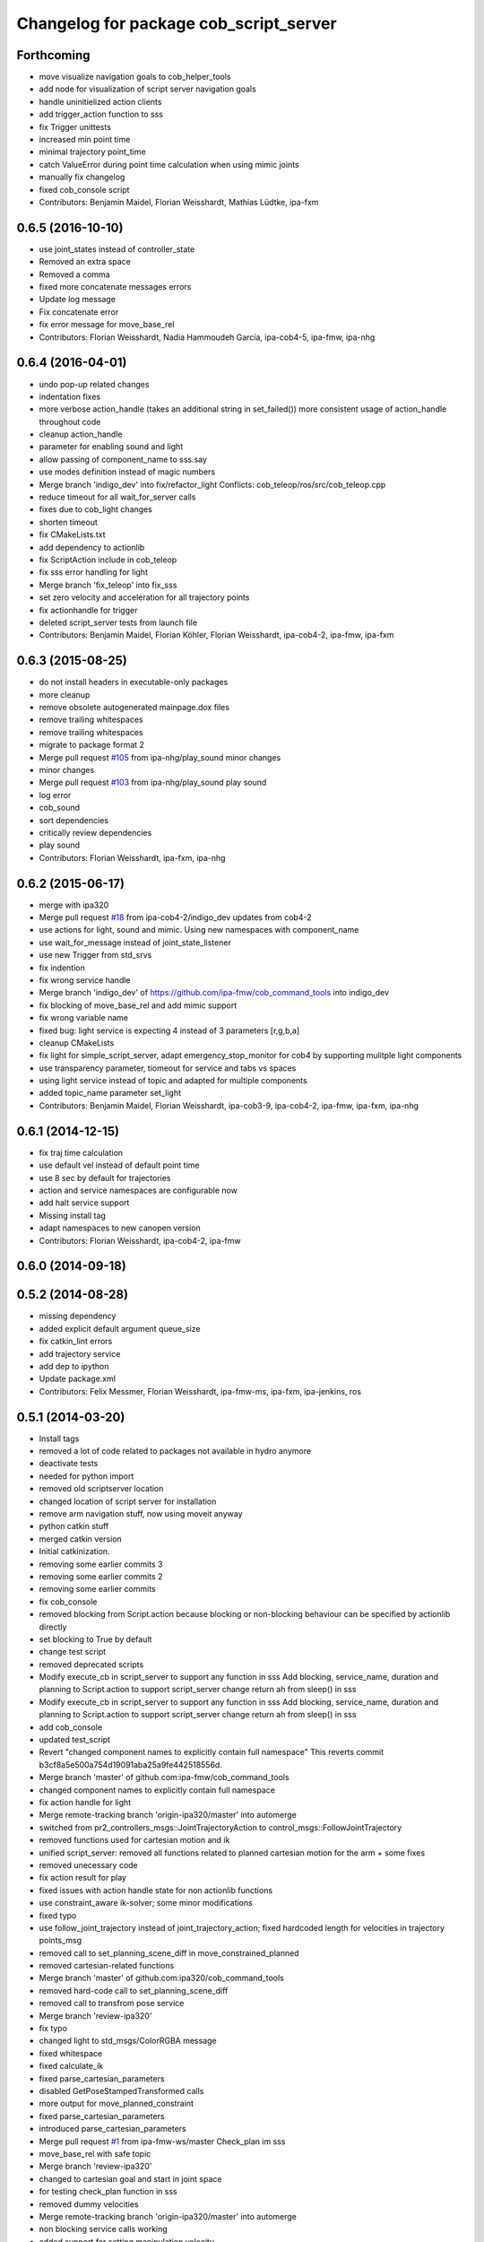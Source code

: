 ^^^^^^^^^^^^^^^^^^^^^^^^^^^^^^^^^^^^^^^
Changelog for package cob_script_server
^^^^^^^^^^^^^^^^^^^^^^^^^^^^^^^^^^^^^^^

Forthcoming
-----------
* move visualize navigation goals to cob_helper_tools
* add node for visualization of script server navigation goals
* handle uninitielized action clients
* add trigger_action function to sss
* fix Trigger unittests
* increased min point time
* minimal trajectory point_time
* catch ValueError during point time calculation when using mimic joints
* manually fix changelog
* fixed cob_console script
* Contributors: Benjamin Maidel, Florian Weisshardt, Mathias Lüdtke, ipa-fxm

0.6.5 (2016-10-10)
------------------
* use joint_states instead of controller_state
* Removed an extra space
* Removed a comma
* fixed more concatenate messages errors
* Update log message
* Fix concatenate error
* fix error message for move_base_rel
* Contributors: Florian Weisshardt, Nadia Hammoudeh García, ipa-cob4-5, ipa-fmw, ipa-nhg

0.6.4 (2016-04-01)
------------------
* undo pop-up related changes
* indentation fixes
* more verbose action_handle (takes an additional string in set_failed())
  more consistent usage of action_handle throughout code
* cleanup action_handle
* parameter for enabling sound and light
* allow passing of component_name to sss.say
* use modes definition instead of magic numbers
* Merge branch 'indigo_dev' into fix/refactor_light
  Conflicts:
  cob_teleop/ros/src/cob_teleop.cpp
* reduce timeout for all wait_for_server calls
* fixes due to cob_light changes
* shorten timeout
* fix CMakeLists.txt
* add dependency to actionlib
* fix ScriptAction include in cob_teleop
* fix sss error handling for light
* Merge branch 'fix_teleop' into fix_sss
* set zero velocity and acceleration for all trajectory points
* fix actionhandle for trigger
* deleted script_server tests from launch file
* Contributors: Benjamin Maidel, Florian Köhler, Florian Weisshardt, ipa-cob4-2, ipa-fmw, ipa-fxm

0.6.3 (2015-08-25)
------------------
* do not install headers in executable-only packages
* more cleanup
* remove obsolete autogenerated mainpage.dox files
* remove trailing whitespaces
* remove trailing whitespaces
* migrate to package format 2
* Merge pull request `#105 <https://github.com/ipa-fxm/cob_command_tools/issues/105>`_ from ipa-nhg/play_sound
  minor changes
* minor changes
* Merge pull request `#103 <https://github.com/ipa-fxm/cob_command_tools/issues/103>`_ from ipa-nhg/play_sound
  play sound
* log error
* cob_sound
* sort dependencies
* critically review dependencies
* play sound
* Contributors: Florian Weisshardt, ipa-fxm, ipa-nhg

0.6.2 (2015-06-17)
------------------
* merge with ipa320
* Merge pull request `#18 <https://github.com/ipa320/cob_command_tools/issues/18>`_ from ipa-cob4-2/indigo_dev
  updates from cob4-2
* use actions for light, sound and mimic. Using new namespaces with component_name
* use wait_for_message instead of joint_state_listener
* use new Trigger from std_srvs
* fix indention
* fix wrong service handle
* Merge branch 'indigo_dev' of https://github.com/ipa-fmw/cob_command_tools into indigo_dev
* fix blocking of move_base_rel and add mimic support
* fix wrong variable name
* fixed bug: light service is expecting 4 instead of 3 parameters [r,g,b,a]
* cleanup CMakeLists
* fix light for simple_script_server, adapt emergency_stop_monitor for cob4 by supporting mulitple light components
* use transparency parameter, tiomeout for service and tabs vs spaces
* using light service instead of topic and adapted for multiple components
* added topic_name parameter set_light
* Contributors: Benjamin Maidel, Florian Weisshardt, ipa-cob3-9, ipa-cob4-2, ipa-fmw, ipa-fxm, ipa-nhg

0.6.1 (2014-12-15)
------------------
* fix traj time calculation
* use default vel instead of default point time
* use 8 sec by default for trajectories
* action and service namespaces are configurable now
* add halt service support
* Missing install tag
* adapt namespaces to new canopen version
* Contributors: Florian Weisshardt, ipa-cob4-2, ipa-fmw

0.6.0 (2014-09-18)
------------------

0.5.2 (2014-08-28)
------------------
* missing dependency
* added explicit default argument queue_size
* fix catkin_lint errors
* add trajectory service
* add dep to ipython
* Update package.xml
* Contributors: Felix Messmer, Florian Weisshardt, ipa-fmw-ms, ipa-fxm, ipa-jenkins, ros

0.5.1 (2014-03-20)
------------------
* Install tags
* removed a lot of code related to packages not available in hydro anymore
* deactivate tests
* needed for python import
* removed old scriptserver location
* changed location of script server for installation
* remove arm navigation stuff, now using moveit anyway
* python catkin stuff
* merged catkin version
* Initial catkinization.
* removing some earlier commits 3
* removing some earlier commits 2
* removing some earlier commits
* fix cob_console
* removed blocking from Script.action because blocking or non-blocking behaviour can be specified by actionlib directly
* set blocking to True by default
* change test script
* removed deprecated scripts
* Modify execute_cb in script_server to support any function in sss
  Add blocking, service_name, duration and planning to Script.action to support script_server change
  return ah from sleep() in sss
* Modify execute_cb in script_server to support any function in sss
  Add blocking, service_name, duration and planning to Script.action to support script_server change
  return ah from sleep() in sss
* add cob_console
* updated test_script
* Revert "changed component names to explicitly contain full namespace"
  This reverts commit b3cf8a5e500a754d19091aba25a9fe442518556d.
* Merge branch 'master' of github.com:ipa-fmw/cob_command_tools
* changed component names to explicitly contain full namespace
* fix action handle for light
* Merge remote-tracking branch 'origin-ipa320/master' into automerge
* switched from pr2_controllers_msgs::JointTrajectoryAction to control_msgs::FollowJointTrajectory
* removed functions used for cartesian motion and ik
* unified script_server: removed all functions related to planned cartesian motion for the arm + some fixes
* removed unecessary code
* fix action result for play
* fixed issues with action handle state for non actionlib functions
* use constraint_aware ik-solver; some minor modifications
* fixed typo
* use follow_joint_trajectory instead of joint_trajectory_action; fixed hardcoded length for velocities in trajectory points_msg
* removed call to set_planning_scene_diff in move_constrained_planned
* removed cartesian-related functions
* Merge branch 'master' of github.com:ipa320/cob_command_tools
* removed hard-code call to set_planning_scene_diff
* removed call to transfrom pose service
* Merge branch 'review-ipa320'
* fix typo
* changed light to std_msgs/ColorRGBA message
* fixed whitespace
* fixed calculate_ik
* fixed parse_cartesian_parameters
* disabled GetPoseStampedTransformed calls
* more output for move_planned_constraint
* fixed parse_cartesian_parameters
* introduced parse_cartesian_parameters
* Merge pull request `#1 <https://github.com/ipa320/cob_command_tools/issues/1>`_ from ipa-fmw-ws/master
  Check_plan im sss
* move_base_rel with safe topic
* Merge branch 'review-ipa320'
* changed to cartesian goal and start in joint space
* for testing check_plan function in sss
* removed dummy velocities
* Merge remote-tracking branch 'origin-ipa320/master' into automerge
* non blocking service calls working
* added support for setting manipulation velocity
* Added check_plan: Check if a trajectory to a specific goal exists
* test script for ik calculation and motion plan
* support for init_all and recover_all based on loaded robot modules in command_gui
* Merge branch 'master' of https://github.com/abubeck/cob_command_tools into review-abubeck
* Merge branch 'review-ipa320'
* TEST: added planning_scene_diff to MoveArmGoal for considering collision_objects during move_constrained_planned
* base stop wirking
* fix service stop
* added ah.cancel and stop for base
* changed follow joint trajectory name
* fixed dependency on pygraphviz
* updated dependencies
* moved GetPoseStampedTransformed.srv to cob_srvs
* Merge branch 'master' of github.com:ipa320/cob_command_tools
* added initial version of move_cart_planned
* added component_name guard for _planned functions
* fixed indention error
* minor changes for HW tests
* intergrated pose transform service call
* fuerte rosdep migration
* changed script server to followjointtrajectory action
* introduced move_pose_goal_planned
* renamed move_planned to move_joint_goal_planned, keeping old name for compatibility reasons
* added move_constrained_planned, move_planned is now calling it
* read ik_link_name directly from /cob_arm_kinematics/arm/tip_name
* read joint names directly from /arm_controller/state
* modified calculate_ik to use solver from cob_arm_navigation
* adapt roslaunch tests
* more informative error messages
* merge conflict
* added relative motion to script server
* bugfix
* add sss.calculate_ik for ik pre calculation and therefore removed move_cart
* test for script server
* remove hack
* new cob_command_tools stack
* fix random moves
* ros navigation working mostly fine
* added missing scriptserver functions
* remove compiler warnings
* removed failing test
* deaktivate test because fails on hudson
* longer timeout for tests
* disable move base omni test
* fix arm movements in script_server
* added ENV variables to tests
* start generic states
* fix navigation
* modified test
* beautify tests
* added actionlib tests
* added launch file checks
* new test files for cob_script_server
* switched to electric
* removed dependency to cob_msgs
* interaid adaptions
* fetch and carry on cob3-3
* say test
* changed script server details
* update script_server for linear base movement
* test cooler
* calibration scrit for cob3-1
* modified scrit server with modes for base movements
* merge
* added potential field nav to simplescriptserver
* added calibration script cob3-1
* testcooler
* calib script for cob3-3
* update for cob3-3
* solved merge conflict
* merge
* adapted china_cup initial position
* wimicare project: modifications
* remove sound_play from script_server
* commit after merge
* modifications for wimicare project
* removed detection section from simple_script_server
* implemented all object_handler functions
* start integrating object_handler to script_server
* Merge branch 'review-aub'
* Merge branch 'review-320'
* changed say interface to cob_sound
* cleanup script_server
* implementation of move_cart_planned in cob_script_server
* Merge branch 'master' of github.com:ipa-uhr-fm/cob_apps into review-uhr-fm
* merged with 320
* restructured cob_arm_navigation
* fix
* state checking while parsing
* change to executable mode
* Merge branch 'review-320'
* extended script server test
* back to 3 sec er movemement
* Merge branch 'review-320'
* reordered kitchen objects
* added autostart
* first version of ToF sensor data to collision map for dynamic environment
* merge ipa320
* merge with ipa320
* fixed colliding trajectories (tablet_padding)
* renamed move action to script action
* Merge branch 'review-uhr-fm'
* Merge branch 'review-aub'
* Merge branch 'master' of github.com:abubeck/cob_apps into review-aub
* monday evening commit
* Merge branch 'master' of https://github.com/ipa-uhr-fm/cob_apps into review-uhr-fm
* changed trajectory time to 10 seconds
* typo
* dep to actionlib_msgs
* Merge branch 'master' of https://github.com/ipa320/cob_apps into review-320
* update stacks
* fix
* error handling for detect ojbect
* Merge branch 'review-taj-dm'
* moved ultiple message files out of cob_msgs to their own packages
* get milk is working
* Merge branch 'review-320'
* integrated object detection into script server
* added detect object funtion
* added switchable planning mode to dashboard, added cob_arm_navigation to cob_bringup for simulation
* added all trigger tests
* added python api test for script server
* return handle for trigger commands
* integrated planning in script_server
* prepare script server for smach
* separate script server from action handle
* added test script for head joints
* added depencency
* Merge branch 'master' of github.com:ipa-uhr-fm/cob_apps into review-uhr-fm
* removed deprecated dependencies
* Merge branch 'master' of github.com:ipa320/cob_apps into ipa320-review
* implemented pause in script server
* script to graph working
* grasping china_cup is working
* merge with review-320
* removed config files from apps packages
* implemented points inside trajectories
* read joint_names from parameter server
* added platfrom test script
* changed launchfile to use cob_default_config package
* added support for multiple arms on the dashboard
* commit local changes
* added bringup with camera starting
* preparing release
* debugged service interface for gazebo
* partial merge with ipa-uhr-fm
* calibration script for neck-camera on cob3-1
* calibration script
* changed trigger service
* typo
* merge
* cleanup in cob_apps and updated stack.xml's
* Merge branch 'master' of github.com:ipa-fmw/care-o-bot into fmw-messmerf
  Conflicts:
  cob_apps/cob_arm_navigation/CMakeLists.txt
* joint_state aggregator working on cob3-1, calibration script update
* added head
* calib script for cob3-1
* typo
* update script_server
* auto linking inifiles with ROBOT variable
* corrected base position
* script and parameter for planned motion
* HeadAxis working
* random moves test script
* sound test
* translation has to be in mm
* cob3-1 grasp script modifications
* sound_play node overlay
* Merge branch 'master' of git@github.com:ipa-fmw/care-o-bot
* bugfix
* changes for using planned motion; to be tested on real cob
* scripts using planned motion
* upaload ipa_kitchen params
* end of research-camp
* fix script server
* scrift server fix
* research camp challenge
* research camp challenge
* update folded position
* moved ekf domo publisher to nav; update positions for new urdf trafos; moved controller_manager to cob_controller_configuration_gazebo
* fix for global frame names
* brics exercise 3 working again
* Merge branch 'master' of github.com:ipa-fmw/care-o-bot
* lbr working on cob
* changed trajecotry time back to 3 sec
* Merge branch 'master' of github.com:ipa-fmw/care-o-bot
* new interafaces for kdl solver
* new arm transformation for lbr, set_operation_mode with service interface
* new script table cup, modified time_from_start for all trajectories
* deleted deprecated cob_actions package
* modifications for cob3-1
* allow multiple instances of dashboard
* small modification to script_server
* cleanup in urdfs
* fixes for cob3-1
* added drive by script
* preparation for blocklaser
* head axis working in simulation
* Merged with ipa-320
* Merge completed
* older changes in simple_script_server
* obstacles on floor
* grasp script optimisations
* update urdf to be compatible with ctrutle, add 64bit support for libntcan
* modified script with working cartesian movement
* modified some poses for scripting, changed behaivour of move_cart_rel action
* added joint limit support to ik solver
* testing cart interface
* Merge branch 'master' of github.com:ipa-fmw/care-o-bot
* small fix
* small fixes
* wait for last thred to finish
* bugfix
* added live vizualisation of states
* state information working correctly
* restructured script_server, put more functionality to action handle
* live script_viewer is working
* defined script messages
* script_server levels are working for graph
* publishing is working
* merge with aub, bugfix
* preparing for grasp script
* Merge branch 'scriptserver' of github.com:ipa-fmw/care-o-bot into scriptserver
* merge with aub scriptserver
* graph name is filename
* Merge branch 'scriptserver' of github.com:ipa-fmw/care-o-bot into scriptserver
* graph generation with level
* update positions for lbr
* merge
* performance tuning
* speech suppport for script_server
* update documentation
* source documentation for script server
* added support for live visualization of scripts, lightening up current running procedure has not been done yet
* modified names
* merge
* modified trajectory starttime for better controller performance
* changes to script_server, move_cart_rel still not working
* Merge branch 'review-aub-sss' into scriptserver
* function names changed in script_server
* fixed bug with graph on non string parameters
* merge
* sdh changes and calibration script and parameter
* deps for script_server graph
* working visualization for scripts, needs to be tested, rosrun cob_script_server graph <scriptfile>
* script for camera calibration data
* added graphviz visualization for script server scripts
* modified urdf and adapted xaml files
* Added another file
* Added Mike's Script
* modification for cob3-2
* modi from Reza sample
* temp from reza
* merge and wave files for script server
* Merge branch 'master' of github.com:ipa-uh/care-o-bot
* theo told me to
* bugfix for script_server
* Material for cob_script_server tutorials
* Testing tutorial for cob_script_server
* improved simulation for schunk arm and cleanup in 2dnav package
* fixed init bug
* update dashboard
* update on robot
* dashboard working with script_server
* changed service names to small letters and extended script_server
* grasp from cooler scenarion running
* update script server yaml and lbr urdf description
* update script server yaml and lbr urdf description
* script_server update
* Merge branch 'master' of git@github.com:ipa-fmw/care-o-bot
* First implementation of script to grasp from water cooler
* script server upload files
* Merge branch 'master' of git@github.com:ipa-taj/care-o-bot into review-taj
* small fixes for script_server
* First, untested version of script to grasp from water cooler
* correced files after wrong merge
* Merge branch 'review-fmw'
* Merge branch 'master' of github.com:ipa-taj/care-o-bot
  Conflicts:
  cob_apps/cob_script_server/scripts/test_script.py
  cob_apps/cob_script_server/src/simple_script_server.py
* Sound now tested and working
* update of script_server
* merge with taj
* merge with taj
* rotation around z-axis working, x and y to be changed
* minor modifications to script_server
* Bugfixing on sound section of simple_script_server
* cartesian arm movement is working with script_server
* debuged sound, still not working properly
* merge with taj
* script server working with navigation
* Added sound functionality to simple script server (untested)
* bugfix
* added actionhandler to script_server
* expanded script_server
* moved script_server to open-source repository
* Contributors: Alexander Bubeck, Felix Messmer, Florian Weißhardt, Georg Arbeiter, LucaLattanzi, Mathias Lüdtke, Michael Bowler, Nathan Burke, Tobias Sing, Witalij Siebert, Your full name, abubeck, b-it-bots-secure, cu-noyvirt, fmw, fmw-jiehou, fmw-jk, ipa-fmw, ipa-fxm, ipa-goa, ipa-nhg, ipa-rmb, ipa-taj, ipa-taj-dm, ipa-uhr, ipa-uhr-fm, ipa320, snilsson, uh, uh-mb, uh-reza
